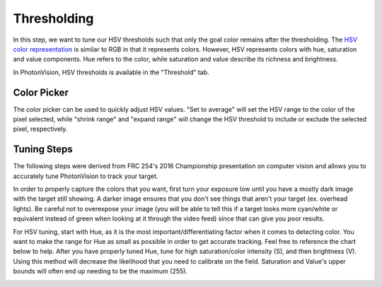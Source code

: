 Thresholding
============

In this step, we want to tune our HSV thresholds such that only the goal color remains after the thresholding. The `HSV color representation <https://en.wikipedia.org/wiki/HSL_and_HSV>`__ is similar to RGB in that it represents colors. However, HSV represents colors with hue, saturation and value components. Hue refers to the color, while saturation and value describe its richness and brightness.

In PhotonVision, HSV thresholds is available in the "Threshold" tab.

.. raw:: html

        <video width="85%" controls>
            <source src="../../../_static/assets/tuningHueSatVal.mp4" type="video/mp4">
            Your browser does not support the video tag.
        </video>

Color Picker
------------

The color picker can be used to quickly adjust HSV values. "Set to average" will set the HSV range to the color of the pixel selected, while "shrink range" and "expand range" will change the HSV threshold to include or exclude the selected pixel, respectively.

.. raw:: html

        <video width="85%" controls>
            <source src="../../../_static/assets/colorPicker.mp4" type="video/mp4">
            Your browser does not support the video tag.
        </video>

Tuning Steps
------------
The following steps were derived from FRC 254's 2016 Championship presentation on computer vision and allows you to accurately tune PhotonVision to track your target.

In order to properly capture the colors that you want, first turn your exposure low until you have a mostly dark image with the target still showing. A darker image ensures that you don't see things that aren't your target (ex. overhead lights). Be careful not to overexpose your image (you will be able to tell this if a target looks more cyan/white or equivalent instead of green when looking at it through the video feed) since that can give you poor results.

For HSV tuning, start with Hue, as it is the most important/differentiating factor when it comes to detecting color. You want to make the range for Hue as small as possible in order to get accurate tracking. Feel free to reference the chart below to help. After you have properly tuned Hue, tune for high saturation/color intensity (S), and then brightness (V). Using this method will decrease the likelihood that you need to calibrate on the field. Saturation and Value's upper bounds will often end up needing to be the maximum (255).

.. image:: images/hsl_top.png
   :width: 600
   :alt: HSV chart
